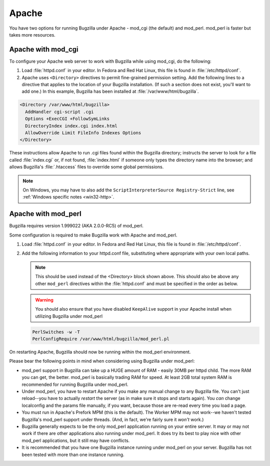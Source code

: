 .. _http-apache:

Apache
######

You have two options for running Bugzilla under Apache - mod_cgi (the
default) and mod_perl. mod_perl is faster but takes more resources.

.. _http-apache-mod_cgi:

Apache with mod_cgi
===================

To configure your Apache web server to work with Bugzilla while using
mod_cgi, do the following:

#. Load :file:`httpd.conf` in your editor.
   In Fedora and Red Hat Linux, this file is found in
   :file:`/etc/httpd/conf`.

#. Apache uses ``<Directory>``
   directives to permit fine-grained permission setting. Add the
   following lines to a directive that applies to the location
   of your Bugzilla installation. (If such a section does not
   exist, you'll want to add one.) In this example, Bugzilla has
   been installed at :file:`/var/www/html/bugzilla`.

.. code-block:: apache

       <Directory /var/www/html/bugzilla>
         AddHandler cgi-script .cgi
         Options +ExecCGI +FollowSymLinks
         DirectoryIndex index.cgi index.html
         AllowOverride Limit FileInfo Indexes Options
       </Directory>

These instructions allow Apache to run .cgi files found
within the Bugzilla directory; instructs the server to look
for a file called :file:`index.cgi` or, if not
found, :file:`index.html` if someone
only types the directory name into the browser; and allows
Bugzilla's :file:`.htaccess` files to override
some global permissions.

.. note:: On Windows, you may have to also add the
   ``ScriptInterpreterSource Registry-Strict``
   line, see :ref:`Windows specific notes <win32-http>`.

.. _http-apache-mod_perl:

Apache with mod_perl
====================

Bugzilla requires version 1.999022 (AKA 2.0.0-RC5) of mod_perl.

Some configuration is required to make Bugzilla work with Apache
and mod_perl.

#. Load :file:`httpd.conf` in your editor.
   In Fedora and Red Hat Linux, this file is found in :file:`/etc/httpd/conf`.

#. Add the following information to your httpd.conf file, substituting
   where appropriate with your own local paths.

   .. note:: This should be used instead of the <Directory> block
      shown above. This should also be above any other ``mod_perl``
      directives within the :file:`httpd.conf` and must be specified
      in the order as below.

   .. warning:: You should also ensure that you have disabled ``KeepAlive``
      support in your Apache install when utilizing Bugzilla under mod_perl

   .. code-block:: apache

       PerlSwitches -w -T
       PerlConfigRequire /var/www/html/bugzilla/mod_perl.pl

On restarting Apache, Bugzilla should now be running within the
mod_perl environment.

Please bear the following points in mind when considering using Bugzilla
under mod_perl:

- mod_perl support in Bugzilla can take up a HUGE amount of RAM - easily
  30MB per httpd child. The more RAM you can get, the better. mod_perl is
  basically trading RAM for speed. At least 2GB total system RAM is
  recommended for running Bugzilla under mod_perl.
  
- Under mod_perl, you have to restart Apache if you make any manual change to
  any Bugzilla file. You can't just reload--you have to actually
  *restart* the server (as in make sure it stops and starts
  again). You *can* change localconfig and the params file
  manually, if you want, because those are re-read every time you load a page.

- You must run in Apache's Prefork MPM (this is the default). The Worker MPM
  may not work--we haven't tested Bugzilla's mod_perl support under threads.
  (And, in fact, we're fairly sure it *won't* work.)

- Bugzilla generally expects to be the only mod_perl application running on
  your entire server. It may or may not work if there are other applications also
  running under mod_perl. It does try its best to play nice with other mod_perl
  applications, but it still may have conflicts.

- It is recommended that you have one Bugzilla instance running under mod_perl
  on your server. Bugzilla has not been tested with more than one instance running.
